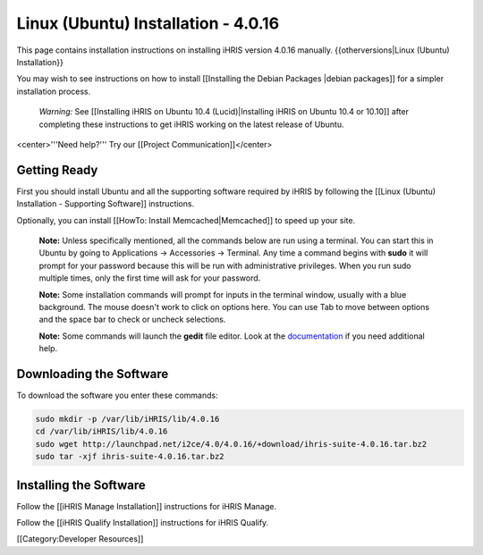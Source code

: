 Linux (Ubuntu) Installation - 4.0.16
================================================

This page contains installation instructions on installing iHRIS version 4.0.16 manually.
{{otherversions|Linux (Ubuntu) Installation}}

You may wish to see instructions on how to install [[Installing the Debian Packages |debian packages]] for a simpler installation process.

 *Warning:* See [[Installing iHRIS on Ubuntu 10.4 (Lucid)|Installing iHRIS on Ubuntu 10.4 or 10.10]] after completing these instructions to get iHRIS working on the latest release of Ubuntu.


<center>'''Need help?'''  Try our [[Project Communication]]</center>

Getting Ready
^^^^^^^^^^^^^

First you should install Ubuntu and all the supporting software required by iHRIS by following the [[Linux (Ubuntu) Installation - Supporting Software]] instructions.

Optionally, you can install [[HowTo: Install Memcached|Memcached]] to speed up your site.


 **Note:**  Unless specifically mentioned, all the commands below are run using a terminal.  You can start this in Ubuntu by going to Applications -> Accessories -> Terminal.  Any time a command begins with **sudo** it will prompt for your password because this will be run with administrative privileges.  When you run sudo multiple times, only the first time will ask for your password.

 **Note:**  Some installation commands will prompt for inputs in the terminal window, usually with a blue background.  The mouse doesn't work to click on options here.  You can use Tab to move between options and the space bar to check or uncheck selections.

 **Note:**  Some commands will launch the **gedit** file editor.  Look at the `documentation <https://help.ubuntu.com/community/gedit>`_ if you need additional help.


Downloading the Software
^^^^^^^^^^^^^^^^^^^^^^^^
To download the software you enter these commands:


.. code-block:: bash

    sudo mkdir -p /var/lib/iHRIS/lib/4.0.16
    cd /var/lib/iHRIS/lib/4.0.16
    sudo wget http://launchpad.net/i2ce/4.0/4.0.16/+download/ihris-suite-4.0.16.tar.bz2
    sudo tar -xjf ihris-suite-4.0.16.tar.bz2
    



Installing the Software
^^^^^^^^^^^^^^^^^^^^^^^

Follow the [[iHRIS Manage Installation]] instructions for iHRIS Manage.

Follow the [[iHRIS Qualify Installation]] instructions for iHRIS Qualify.

[[Category:Developer Resources]]

